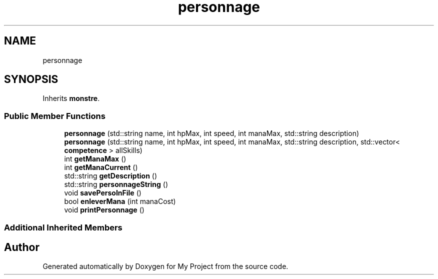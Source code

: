 .TH "personnage" 3 "Fri Apr 21 2017" "My Project" \" -*- nroff -*-
.ad l
.nh
.SH NAME
personnage
.SH SYNOPSIS
.br
.PP
.PP
Inherits \fBmonstre\fP\&.
.SS "Public Member Functions"

.in +1c
.ti -1c
.RI "\fBpersonnage\fP (std::string name, int hpMax, int speed, int manaMax, std::string description)"
.br
.ti -1c
.RI "\fBpersonnage\fP (std::string name, int hpMax, int speed, int manaMax, std::string description, std::vector< \fBcompetence\fP > allSkills)"
.br
.ti -1c
.RI "int \fBgetManaMax\fP ()"
.br
.ti -1c
.RI "int \fBgetManaCurrent\fP ()"
.br
.ti -1c
.RI "std::string \fBgetDescription\fP ()"
.br
.ti -1c
.RI "std::string \fBpersonnageString\fP ()"
.br
.ti -1c
.RI "void \fBsavePersoInFile\fP ()"
.br
.ti -1c
.RI "bool \fBenleverMana\fP (int manaCost)"
.br
.ti -1c
.RI "void \fBprintPersonnage\fP ()"
.br
.in -1c
.SS "Additional Inherited Members"


.SH "Author"
.PP 
Generated automatically by Doxygen for My Project from the source code\&.
